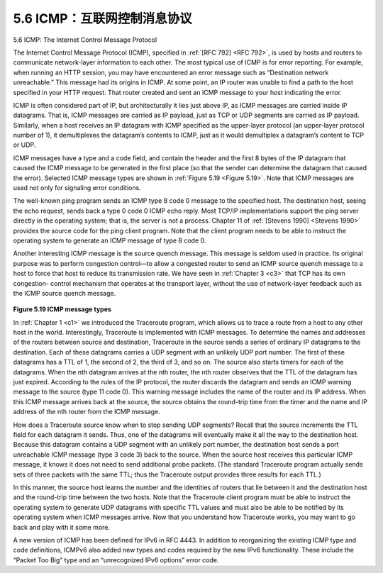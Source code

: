 .. _c5.6:

5.6 ICMP：互联网控制消息协议
===========================================================
5.6 ICMP: The Internet Control Message Protocol

.. tab:: 中文

.. tab:: 英文

The Internet Control Message Protocol (ICMP), specified in :ref:`[RFC 792] <RFC 792>`, is used by hosts and routers to communicate network-layer information to each other. The most typical use of ICMP is for error reporting. For example, when running an HTTP session, you may have encountered an error message such as “Destination network unreachable.” This message had its origins in ICMP. At some point, an IP router was unable to find a path to the host specified in your HTTP request. That router created and sent an ICMP message to your host indicating the error.

ICMP is often considered part of IP, but architecturally it lies just above IP, as ICMP messages are carried inside IP datagrams. That is, ICMP messages are carried as IP payload, just as TCP or UDP segments are carried as IP payload. Similarly, when a host receives an IP datagram with ICMP specified as the upper-layer protocol (an upper-layer protocol number of 1), it demultiplexes the datagram’s contents to ICMP, just as it would demultiplex a datagram’s content to TCP or UDP.

ICMP messages have a type and a code field, and contain the header and the first 8 bytes of the IP datagram that caused the ICMP message to be generated in the first place (so that the sender can determine the datagram that caused the error). Selected ICMP message types are shown in :ref:`Figure 5.19 <Figure 5.19>`. Note that ICMP messages are used not only for signaling error conditions.

The well-known ping program sends an ICMP type 8 code 0 message to the specified host. The destination host, seeing the echo request, sends back a type 0 code 0 ICMP echo reply. Most TCP/IP implementations support the ping server directly in the operating system; that is, the server is not a process. Chapter 11 of :ref:`[Stevens 1990] <Stevens 1990>` provides the source code for the ping client program. Note that the client program needs to be able to instruct the operating system to generate an ICMP message of type 8 code 0.

Another interesting ICMP message is the source quench message. This message is seldom used in practice. Its original purpose was to perform congestion control—to allow a congested router to send an ICMP source quench message to a host to force that host to reduce its transmission rate. We have seen in :ref:`Chapter 3 <c3>` that TCP has its own congestion- control mechanism that operates at the transport layer, without the use of network-layer feedback such as the ICMP source quench message.
   
.. figure:: ../img/473-0.png 
    :align: center 

.. _Figure 5.19:

**Figure 5.19 ICMP message types**

In :ref:`Chapter 1 <c1>` we introduced the Traceroute program, which allows us to trace a route from a host to any other host in the world. Interestingly, Traceroute is implemented with ICMP messages. To determine the names and addresses of the routers between source and destination, Traceroute in the source sends a series of ordinary IP datagrams to the destination. Each of these datagrams carries a UDP segment with an unlikely UDP port number. The first of these datagrams has a TTL of 1, the second of 2, the third of 3, and so on. The source also starts timers for each of the datagrams. When the nth datagram arrives at the nth router, the nth router observes that the TTL of the datagram has just expired. According to the rules of the IP protocol, the router discards the datagram and sends an ICMP warning message to the source (type 11 code 0). This warning message includes the name of the router and its IP address. When this ICMP message arrives back at the source, the source obtains the round-trip time from the
timer and the name and IP address of the nth router from the ICMP message.

How does a Traceroute source know when to stop sending UDP segments? Recall that the source increments the TTL field for each datagram it sends. Thus, one of the datagrams will eventually make it all the way to the destination host. Because this datagram contains a UDP segment with an unlikely port number, the destination host sends a port unreachable ICMP message (type 3 code 3) back to the source. When the source host receives this particular ICMP message, it knows it does not need to send additional probe packets. (The standard Traceroute program actually sends sets of three packets with the same TTL; thus the Traceroute output provides three results for each TTL.)

In this manner, the source host learns the number and the identities of routers that lie between it and the destination host and the round-trip time between the two hosts. Note that the Traceroute client program must be able to instruct the operating system to generate UDP datagrams with specific TTL values and must also be able to be notified by its operating system when ICMP messages arrive. Now that you understand how Traceroute works, you may want to go back and play with it some more.

A new version of ICMP has been defined for IPv6 in RFC 4443. In addition to reorganizing the existing ICMP type and code definitions, ICMPv6 also added new types and codes required by the new IPv6 functionality. These include the “Packet Too Big” type and an “unrecognized IPv6 options” error code.